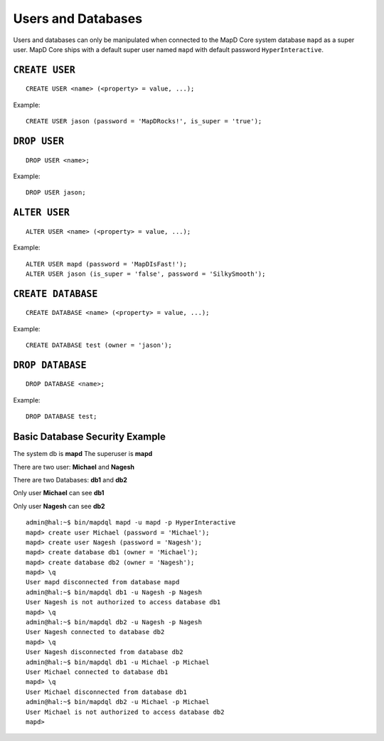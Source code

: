 Users and Databases
===================

Users and databases can only be manipulated when connected to the MapD
Core system database ``mapd`` as a super user. MapD Core ships with a default
super user named ``mapd`` with default password ``HyperInteractive``.

``CREATE USER``
~~~~~~~~~~~~~~~

::

    CREATE USER <name> (<property> = value, ...);

Example:

::

    CREATE USER jason (password = 'MapDRocks!', is_super = 'true');

``DROP USER``
~~~~~~~~~~~~~

::

    DROP USER <name>;

Example:

::

    DROP USER jason;

``ALTER USER``
~~~~~~~~~~~~~~

::

    ALTER USER <name> (<property> = value, ...);

Example:

::

    ALTER USER mapd (password = 'MapDIsFast!');
    ALTER USER jason (is_super = 'false', password = 'SilkySmooth');

``CREATE DATABASE``
~~~~~~~~~~~~~~~~~~~

::

    CREATE DATABASE <name> (<property> = value, ...);

Example:

::

    CREATE DATABASE test (owner = 'jason');

``DROP DATABASE``
~~~~~~~~~~~~~~~~~

::

    DROP DATABASE <name>;

Example:

::

    DROP DATABASE test;

Basic Database Security Example
~~~~~~~~~~~~~~~~~~~~~~~~~~~~~~~

The system db is **mapd** The superuser is **mapd**

There are two user: **Michael** and **Nagesh**

There are two Databases: **db1** and **db2**

Only user **Michael** can see **db1**

Only user **Nagesh** can see **db2**

::

    admin@hal:~$ bin/mapdql mapd -u mapd -p HyperInteractive
    mapd> create user Michael (password = 'Michael');
    mapd> create user Nagesh (password = 'Nagesh');
    mapd> create database db1 (owner = 'Michael');
    mapd> create database db2 (owner = 'Nagesh');
    mapd> \q
    User mapd disconnected from database mapd
    admin@hal:~$ bin/mapdql db1 -u Nagesh -p Nagesh
    User Nagesh is not authorized to access database db1
    mapd> \q
    admin@hal:~$ bin/mapdql db2 -u Nagesh -p Nagesh
    User Nagesh connected to database db2
    mapd> \q
    User Nagesh disconnected from database db2
    admin@hal:~$ bin/mapdql db1 -u Michael -p Michael
    User Michael connected to database db1
    mapd> \q
    User Michael disconnected from database db1
    admin@hal:~$ bin/mapdql db2 -u Michael -p Michael
    User Michael is not authorized to access database db2
    mapd>
